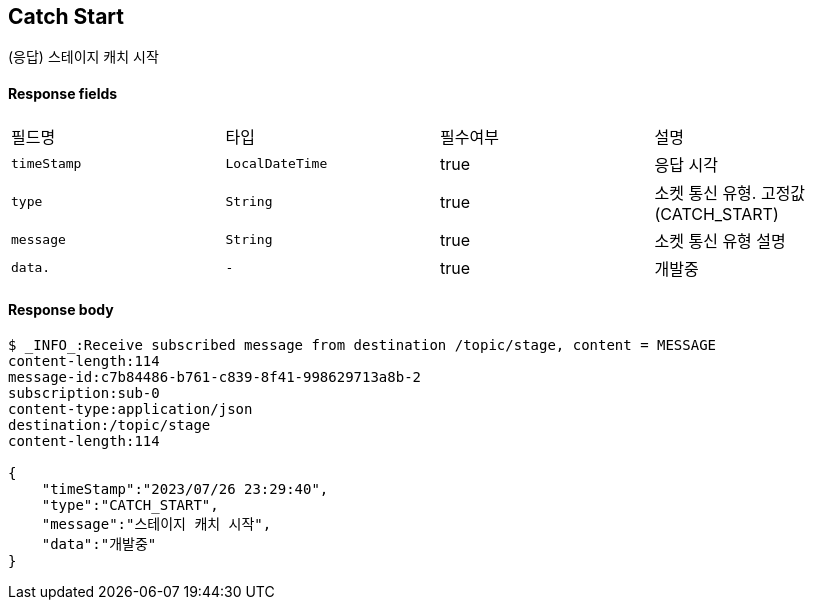 
// api 명 : h3
== *Catch Start*
(응답) 스테이지 캐치 시작


==== Response fields
|===
|필드명|타입|필수여부|설명
|`+timeStamp+`
|`+LocalDateTime+`
|true
|응답 시각
|`+type+`
|`+String+`
|true
|소켓 통신 유형. 고정값(CATCH_START)
|`+message+`
|`+String+`
|true
|소켓 통신 유형 설명
|`+data.+`
|`+-+`
|true
|개발중
|===


==== Response body
[source,http,options="nowrap"]
----
$ _INFO_:Receive subscribed message from destination /topic/stage, content = MESSAGE
content-length:114
message-id:c7b84486-b761-c839-8f41-998629713a8b-2
subscription:sub-0
content-type:application/json
destination:/topic/stage
content-length:114

{
    "timeStamp":"2023/07/26 23:29:40",
    "type":"CATCH_START",
    "message":"스테이지 캐치 시작",
    "data":"개발중"
}
----